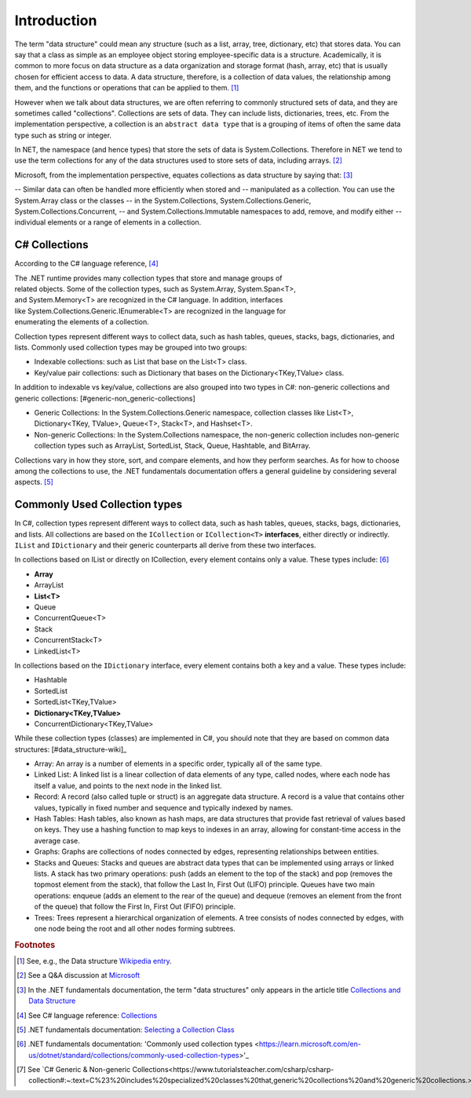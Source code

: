 Introduction
==============


The term "data structure" could mean any structure (such as a list, array, tree, 
dictionary, etc) that stores data. You can say that a class as simple as an employee 
object storing employee-specific data is a structure. Academically, it is common 
to more focus on data structure as a data organization and storage format (hash, array, etc) 
that is usually chosen for efficient access to data. A data structure, therefore, 
is a collection of data values, the relationship among them, and the functions 
or operations that can be applied to them. [#data-structure-wiki]_  

However when we talk about data structures, we are often referring to commonly  
structured sets of data, and they are sometimes called "collections". Collections 
are sets of data. They can include lists, dictionaries, trees, etc. From the 
implementation perspective, a collection is an ``abstract data type`` that is 
a grouping of items of often the same data type such as string or integer. 

In NET, the namespace (and hence types) that store the sets of data is System.Collections. 
Therefore in NET we tend to use the term collections for any of the data structures 
used to store sets of data, including arrays. [#data_structure-vs-collection]_ 

Microsoft, from the implementation perspective, equates collections as data structure by 
saying that: [#microsoft-collections-and-data_structure]_

-- Similar data can often be handled more efficiently when stored and 
-- manipulated as a collection. You can use the System.Array class or the classes 
-- in the System.Collections, System.Collections.Generic, System.Collections.Concurrent, 
-- and System.Collections.Immutable namespaces to add, remove, and modify either 
-- individual elements or a range of elements in a collection.


C# Collections
----------------

According to the C# language reference, [#csharp-collections]_

| The .NET runtime provides many collection types that store and manage groups of 
| related objects. Some of the collection types, such as System.Array, System.Span<T>, 
| and System.Memory<T> are recognized in the C# language. In addition, interfaces 
| like System.Collections.Generic.IEnumerable<T> are recognized in the language for 
| enumerating the elements of a collection.

Collection types represent different ways to collect data, such as hash tables, queues, 
stacks, bags, dictionaries, and lists. Commonly used collection types may be grouped 
into two groups:

- Indexable collections: such as List that base on the List<T> class. 
- Key/value pair collections: such as Dictionary that bases on the Dictionary<TKey,TValue> class. 

In addition to indexable vs key/value, collections are also grouped into two types in C#: non-generic 
collections and generic collections: [#generic-non_generic-collections]

- Generic Collections: In the System.Collections.Generic namespace, collection classes like 
  List<T>, Dictionary<TKey, TValue>, Queue<T>, Stack<T>, and Hashset<T>. 

- Non-generic Collections: In the System.Collections namespace, the non-generic collection 
  includes non-generic collection types such as ArrayList, SortedList, Stack, Queue, Hashtable, and BitArray. 

Collections vary in how they store, sort, and compare elements, and how they 
perform searches. As for how to choose among the collections to use, the .NET 
fundamentals documentation offers a general guideline by considering several aspects. 
[#selecting-collection-class]_ 


Commonly Used Collection types
--------------------------------

In C#, collection types represent different ways to collect data, such as hash tables, 
queues, stacks, bags, dictionaries, and lists. All collections are based on the 
``ICollection`` or ``ICollection<T>`` **interfaces**, either directly or indirectly. 
``IList`` and ``IDictionary`` and their generic counterparts all derive from these 
two interfaces.

In collections based on IList or directly on ICollection, every element contains 
only a value. These types include: [#commonly-used-types]_

- **Array**
- ArrayList
- **List<T>**
- Queue
- ConcurrentQueue<T>
- Stack
- ConcurrentStack<T>
- LinkedList<T>

In collections based on the ``IDictionary`` interface, every element contains both 
a key and a value. These types include:

- Hashtable
- SortedList
- SortedList<TKey,TValue>
- **Dictionary<TKey,TValue>**
- ConcurrentDictionary<TKey,TValue>

While these collection types (classes) are implemented in C#, you should note that 
they are based on common data structures: [#data_structure-wiki]_

- Array: An array is a number of elements in a specific order, typically all of 
  the same type.
- Linked List: A linked list is a linear collection of data elements of any type, 
  called nodes, where each node has itself a value, and points to the next node in 
  the linked list.
- Record: A record (also called tuple or struct) is an aggregate data structure. 
  A record is a value that contains other values, typically in fixed number and 
  sequence and typically indexed by names. 
- Hash Tables: Hash tables, also known as hash maps, are data structures that provide 
  fast retrieval of values based on keys. They use a hashing function to map keys 
  to indexes in an array, allowing for constant-time access in the average case. 
- Graphs: Graphs are collections of nodes connected by edges, representing 
  relationships between entities. 
- Stacks and Queues: Stacks and queues are abstract data types that can be implemented 
  using arrays or linked lists. A stack has two primary operations: push 
  (adds an element to the top of the stack) and pop (removes the topmost element from 
  the stack), that follow the Last In, First Out (LIFO) principle. Queues have two 
  main operations: enqueue (adds an element to the rear of the queue) and dequeue 
  (removes an element from the front of the queue) that follow the First In, First 
  Out (FIFO) principle.  
- Trees: Trees represent a hierarchical organization of elements. A tree consists 
  of nodes connected by edges, with one node being the root and all other nodes 
  forming subtrees.

.. rubric:: Footnotes

.. [#data-structure-wiki] See, e.g., the Data structure `Wikipedia entry <https://en.wikipedia.org/wiki/Data_structure>`_. 
.. [#data_structure-vs-collection] See a Q&A discussion at `Microsoft <https://learn.microsoft.com/en-us/answers/questions/1522979/difference-between-data-structure-and-collection-i>`_
.. [#microsoft-collections-and-data_structure] In the .NET fundamentals documentation, the term "data structures" only appears in the article title `Collections and Data Structure <https://learn.microsoft.com/en-us/dotnet/standard/collections/>`_ 
.. [#csharp-collections] See C# language reference: `Collections <https://learn.microsoft.com/en-us/dotnet/csharp/language-reference/builtin-types/collections>`_
.. [#selecting-collection-class] .NET fundamentals documentation: `Selecting a Collection Class <https://learn.microsoft.com/en-us/dotnet/standard/collections/selecting-a-collection-class>`_
.. [#commonly-used-types] .NET fundamentals documentation: 'Commonly used collection types <https://learn.microsoft.com/en-us/dotnet/standard/collections/commonly-used-collection-types>'_
.. [#generic-non_generic-collections] See `C# Generic & Non-generic Collections<https://www.tutorialsteacher.com/csharp/csharp-collection#:~:text=C%23%20includes%20specialized%20classes%20that,generic%20collections%20and%20generic%20collections.>`_